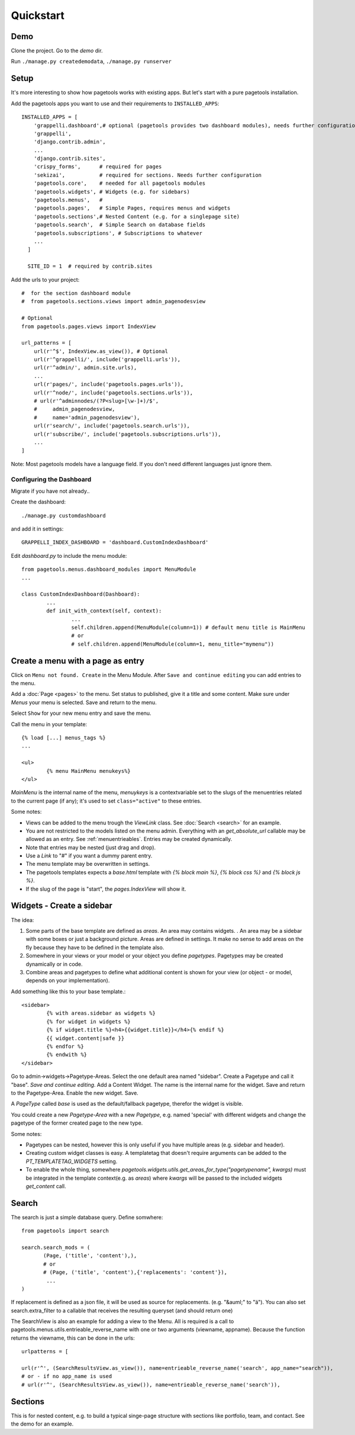 .. _quickstart:

==========
Quickstart
==========


Demo
~~~~

Clone the project.
Go to the `demo` dir.

Run ``./manage.py createdemodata``, ``./manage.py runserver``


Setup
~~~~~

It's more interesting to show how pagetools works with existing apps.
But let's start with a pure pagetools installation.


Add the pagetools apps you want to use and their requirements to ``INSTALLED_APPS``::

        INSTALLED_APPS = [
            'grappelli.dashboard',# optional (pagetools provides two dashboard modules), needs further configuration
            'grappelli',
            'django.contrib.admin',
            ...
            'django.contrib.sites',
            'crispy_forms',      # required for pages
            'sekizai',           # required for sections. Needs further configuration
            'pagetools.core',    # needed for all pagetools modules
            'pagetools.widgets', # Widgets (e.g. for sidebars)
            'pagetools.menus',   #
            'pagetools.pages',   # Simple Pages, requires menus and widgets
            'pagetools.sections',# Nested Content (e.g. for a singlepage site)
            'pagetools.search',  # Simple Search on database fields
            'pagetools.subscriptions', # Subscriptions to whatever
            ...
          ]

          SITE_ID = 1  # required by contrib.sites


Add the urls to your project::

        #  for the section dashboard module
        #  from pagetools.sections.views import admin_pagenodesview

        # Optional
        from pagetools.pages.views import IndexView

        url_patterns = [
            url(r'^$', IndexView.as_view()), # Optional
            url(r'^grappelli/', include('grappelli.urls')),
            url(r'^admin/', admin.site.urls),
            ...
            url(r'pages/', include('pagetools.pages.urls')),
            url(r'^node/', include('pagetools.sections.urls')),
            # url(r'^adminnodes/(?P<slug>[\w-]+)/$',
            #     admin_pagenodesview,
            #     name='admin_pagenodesview'),
            url(r'search/', include('pagetools.search.urls')),
            url(r'subscribe/', include('pagetools.subscriptions.urls')),
            ...
        ]


Note: Most pagetools models have a language field. If you don't need different languages just ignore them.

.. _dashboard :


Configuring the Dashboard
^^^^^^^^^^^^^^^^^^^^^^^^^

Migrate if you have not already..

Create the dashboard::

        ./manage.py customdashboard

and add it in settings::


        GRAPPELLI_INDEX_DASHBOARD = 'dashboard.CustomIndexDashboard'


Edit `dashboard.py` to include the menu module::

        from pagetools.menus.dashboard_modules import MenuModule
        ...

        class CustomIndexDashboard(Dashboard):
                ...
                def init_with_context(self, context):
                        ...
                        self.children.append(MenuModule(column=1)) # default menu title is MainMenu
                        # or
                        # self.children.append(MenuModule(column=1, menu_title="mymenu"))




Create a menu with a page as entry
~~~~~~~~~~~~~~~~~~~~~~~~~~~~~~~~~~

Click on ``Menu not found. Create`` in the Menu Module.
After ``Save and continue editing`` you can add entries to the menu.

Add a :doc:`Page <pages>` to the menu. Set status to published, give it a title and some content.
Make sure under `Menus` your menu is selected. Save and return to the menu.


Select ``Show`` for your new menu entry and save the menu.


Call the menu in your template::

        {% load [...] menus_tags %}
        ...

        <ul>
                {% menu MainMenu menukeys%}
        </ul>


`MainMenu` is the internal name of the menu, `menuykeys` is a contextvariable set to the slugs of the menuentries related to the current page (if any); it's used to set ``class="active"`` to these entries.

Some notes:

- Views can be added to the menu trough the `ViewLink` class. See :doc:`Search <search>` for an example.
- You are not restricted to the models listed on the menu admin. Everything with an `get_absolute_url` callable  may be allowed as an entry. See :ref:`menuentrieables`. Entries may be created dynamically.
- Note that entries may be nested (just drag and drop).
- Use a `Link` to "#" if you want a dummy parent entry.
- The menu template may be overwritten in settings.
- The pagetools templates expects a `base.html` template with `{% block main %}`, `{% block css %}` and `{% block js %}`.
- If the slug of the page is "start", the `pages.IndexView` will show it.



Widgets - Create a sidebar
~~~~~~~~~~~~~~~~~~~~~~~~~~

The idea:

1. Some parts of the base template are defined as `areas`. An area may contains widgets. . An area may be a sidebar with some boxes or just a background picture.
   Areas are defined in settings. It make no sense to add areas on the fly because they have to be defined in the template also.
2. Somewhere in your views or your model or your object you define `pagetypes`.
   Pagetypes may be created dynamically or in code.
3. Combine areas and pagetypes to define what additional content is shown for your view (or object - or model, depends on your implementation).

Add something like this to your base template.::

        <sidebar>
                {% with areas.sidebar as widgets %}
                {% for widget in widgets %}
                {% if widget.title %}<h4>{{widget.title}}</h4>{% endif %}
                {{ widget.content|safe }}
                {% endfor %}
                {% endwith %}
        </sidebar>

Go to admin->widgets->Pagetype-Areas. Select the one default area named "sidebar". Create a Pagetype and call it "base".
`Save and continue editing`. Add a Content Widget. The name is the internal name for the widget. Save and return to the Pagetype-Area. Enable the new widget. Save.

A `PageType` called  `base` is used as the default/fallback pagetype, therefor the widget is visible.

You could create a new `Pagetype-Area` with a new `Pagetype`, e.g. named 'special' with different widgets and change the pagetype of the former created page to the new type.


Some notes:

- Pagetypes can be nested, however this is only useful if you have multiple areas (e.g. sidebar and header).
- Creating custom widget classes is easy. A templatetag that doesn't require arguments can be added
  to the `PT_TEMPLATETAG_WIDGETS` setting.
- To enable the whole thing, somewhere `pagetools.widgets.utils.get_areas_for_type("pagetypename", kwargs)` must be integrated
  in the template context(e.g. as `areas`) where `kwargs` will be passed to the included  widgets `get_content` call.


Search
~~~~~~

The search is just a simple database query.
Define somwhere::

        from pagetools import search

        search.search_mods = (
               (Page, ('title', 'content'),),
               # or
               # (Page, ('title', 'content'),{'replacements': 'content'}),
                ...
        )


If replacement is defined as a json file, it will be used as source for replacements.
(e.g. "&auml;" to "ä").
You can also set search.extra_filter to a callable that receives the resulting queryset (and should return one)

The SearchView is also an example for adding a view to the Menu.
All is required is a call to pagetools.menus.utils.entrieable_reverse_name with one or two arguments (viewname, appname).
Because the function returns the viewname, this can be done in the urls::

        urlpatterns = [

        url(r'^', (SearchResultsView.as_view()), name=entrieable_reverse_name('search', app_name="search")),
        # or - if no app_name is used
        # url(r'^', (SearchResultsView.as_view()), name=entrieable_reverse_name('search')),



Sections
~~~~~~~~

This is for nested content, e.g. to build a typical singe-page structure with sections like portfolio, team, and contact.
See the demo for an example.

